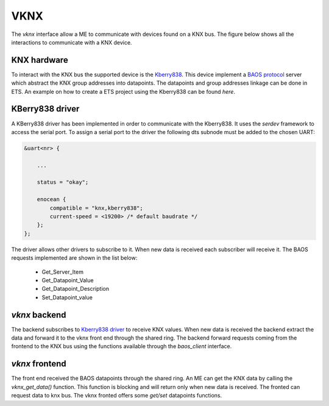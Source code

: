 .. _vknx:

****
VKNX
****
The *vknx* interface allow a ME to communicate with devices found on a KNX bus. The figure below 
shows all the interactions to communicate with a KNX device.

.. image:: /img/KNX_BE_FE.drawio.png

KNX hardware
============
To interact with the KNX bus the supported device is the `Kberry838`_. This device implement
a `BAOS protocol`_ server which abstract the KNX group addresses into datapoints. The datapoints 
and group addresses linkage can be done in ETS. An example on how to create a ETS project using 
the Kberry838 can be found *here*.

KBerry838 driver
================
A KBerry838 driver has been implemented in order to communicate with the Kberry838. It uses 
the *serdev* framework to access the serial port. To assign a serial port to the driver 
the following dts subnode must be added to the chosen UART:

.. code-block:: c

    &uart<nr> {
        
        ...

        status = "okay";

        enocean {
            compatible = "knx,kberry838";
            current-speed = <19200> /* default baudrate */
        };
    };

The driver allows other drivers to subscribe to it. When new data is received each subscriber 
will receive it. The BAOS requests implemented are shown in the list below:

    -  Get_Server_Item
    -  Get_Datapoint_Value
    -  Get_Datapoint_Description
    -  Set_Datapoint_value

*vknx* backend
==============
The backend subscribes to `Kberry838 driver`_ to receive KNX values. When new data 
is received the backend extract the data and forward it to the vknx front end through 
the shared ring. The backend forward requests coming from the frontend to the KNX bus 
using the functions available through the *baos_client* interface.

*vknx* frontend
===============
The front end received the BAOS datapoints through the shared ring. An ME can get the 
KNX data by calling the *vknx_get_data()* function. This function is blocking and will
return only when new data is received. The fronted can request data to knx bus. The vknx 
fronted offers some *get/set* datapoints functions.

.. _KBerry838: https://weinzierl.de/en/products/knx-baos-modul-838/
.. _BAOS protocol: https://weinzierl.de/images/download/development/830/knxbaos_protocol_v2.pdf